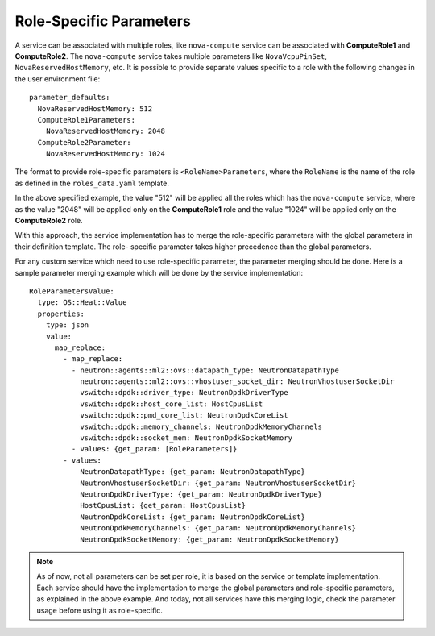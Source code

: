 Role-Specific Parameters
========================

A service can be associated with multiple roles, like ``nova-compute``
service can be associated with **ComputeRole1** and **ComputeRole2**. The
``nova-compute`` service takes multiple parameters like ``NovaVcpuPinSet``,
``NovaReservedHostMemory``, etc. It is possible to provide separate values
specific to a role with the following changes in the user environment file::

    parameter_defaults:
      NovaReservedHostMemory: 512
      ComputeRole1Parameters:
        NovaReservedHostMemory: 2048
      ComputeRole2Parameter:
        NovaReservedHostMemory: 1024

The format to provide role-specific parameters is ``<RoleName>Parameters``,
where the ``RoleName`` is the name of the role as defined in the
``roles_data.yaml`` template.

In the above specified example, the value "512" will be applied all the roles
which has the ``nova-compute`` service, where as the value "2048" will be
applied only on the **ComputeRole1** role and the value "1024" will be applied
only on the **ComputeRole2** role.

With this approach, the service implementation has to merge the role-specific
parameters with the global parameters in their definition template. The role-
specific parameter takes higher precedence than the global parameters.

For any custom service which need to use role-specific parameter, the
parameter merging should be done. Here is a sample parameter merging example
which will be done by the service implementation::

    RoleParametersValue:
      type: OS::Heat::Value
      properties:
        type: json
        value:
          map_replace:
            - map_replace:
              - neutron::agents::ml2::ovs::datapath_type: NeutronDatapathType
                neutron::agents::ml2::ovs::vhostuser_socket_dir: NeutronVhostuserSocketDir
                vswitch::dpdk::driver_type: NeutronDpdkDriverType
                vswitch::dpdk::host_core_list: HostCpusList
                vswitch::dpdk::pmd_core_list: NeutronDpdkCoreList
                vswitch::dpdk::memory_channels: NeutronDpdkMemoryChannels
                vswitch::dpdk::socket_mem: NeutronDpdkSocketMemory
              - values: {get_param: [RoleParameters]}
            - values:
                NeutronDatapathType: {get_param: NeutronDatapathType}
                NeutronVhostuserSocketDir: {get_param: NeutronVhostuserSocketDir}
                NeutronDpdkDriverType: {get_param: NeutronDpdkDriverType}
                HostCpusList: {get_param: HostCpusList}
                NeutronDpdkCoreList: {get_param: NeutronDpdkCoreList}
                NeutronDpdkMemoryChannels: {get_param: NeutronDpdkMemoryChannels}
                NeutronDpdkSocketMemory: {get_param: NeutronDpdkSocketMemory}

.. note::
    As of now, not all parameters can be set per role, it is based on the
    service or template implementation. Each service should have the
    implementation to merge the global parameters and role-specific
    parameters, as explained in the above example. And today, not all services
    have this merging logic, check the parameter usage before using it as
    role-specific.
